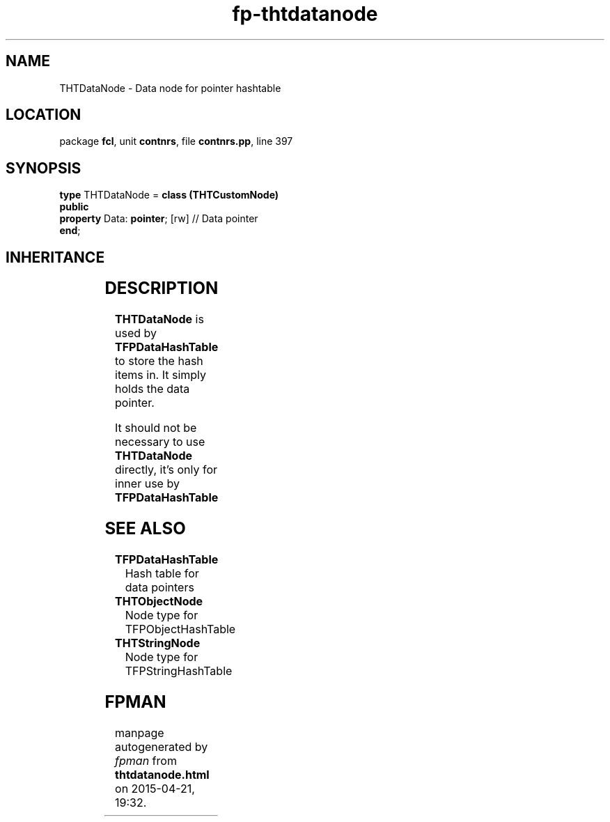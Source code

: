 .\" file autogenerated by fpman
.TH "fp-thtdatanode" 3 "2014-03-14" "fpman" "Free Pascal Programmer's Manual"
.SH NAME
THTDataNode - Data node for pointer hashtable
.SH LOCATION
package \fBfcl\fR, unit \fBcontnrs\fR, file \fBcontnrs.pp\fR, line 397
.SH SYNOPSIS
\fBtype\fR THTDataNode = \fBclass (THTCustomNode)\fR
.br
\fBpublic\fR
  \fBproperty\fR Data: \fBpointer\fR; [rw] // Data pointer
.br
\fBend\fR;
.SH INHERITANCE
.TS
l l
l l
l l.
\fBTHTDataNode\fR	Data node for pointer hashtable
\fBTHTCustomNode\fR	Single item in the hash table.
\fBTObject\fR	
.TE
.SH DESCRIPTION
\fBTHTDataNode\fR is used by \fBTFPDataHashTable\fR to store the hash items in. It simply holds the data pointer.

It should not be necessary to use \fBTHTDataNode\fR directly, it's only for inner use by \fBTFPDataHashTable\fR 


.SH SEE ALSO
.TP
.B TFPDataHashTable
Hash table for data pointers
.TP
.B THTObjectNode
Node type for TFPObjectHashTable
.TP
.B THTStringNode
Node type for TFPStringHashTable

.SH FPMAN
manpage autogenerated by \fIfpman\fR from \fBthtdatanode.html\fR on 2015-04-21, 19:32.

